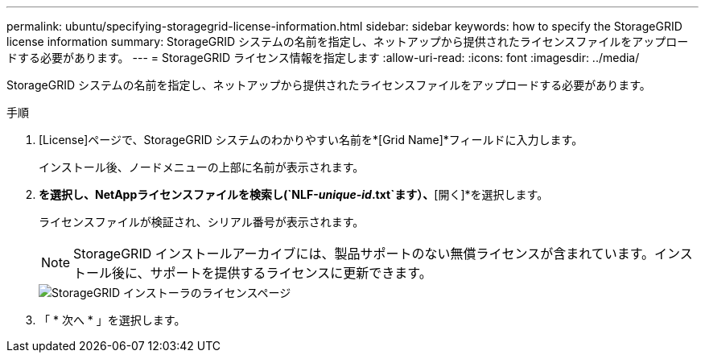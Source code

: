 ---
permalink: ubuntu/specifying-storagegrid-license-information.html 
sidebar: sidebar 
keywords: how to specify the StorageGRID license information 
summary: StorageGRID システムの名前を指定し、ネットアップから提供されたライセンスファイルをアップロードする必要があります。 
---
= StorageGRID ライセンス情報を指定します
:allow-uri-read: 
:icons: font
:imagesdir: ../media/


[role="lead"]
StorageGRID システムの名前を指定し、ネットアップから提供されたライセンスファイルをアップロードする必要があります。

.手順
. [License]ページで、StorageGRID システムのわかりやすい名前を*[Grid Name]*フィールドに入力します。
+
インストール後、ノードメニューの上部に名前が表示されます。

. [参照]*を選択し、NetAppライセンスファイルを検索し(`NLF-_unique-id_.txt`ます）、*[開く]*を選択します。
+
ライセンスファイルが検証され、シリアル番号が表示されます。

+

NOTE: StorageGRID インストールアーカイブには、製品サポートのない無償ライセンスが含まれています。インストール後に、サポートを提供するライセンスに更新できます。

+
image::../media/2_gmi_installer_license_page.png[StorageGRID インストーラのライセンスページ]

. 「 * 次へ * 」を選択します。

